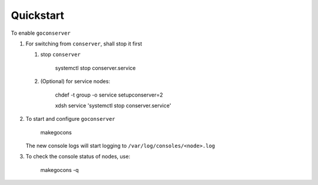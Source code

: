 Quickstart
==========

To enable ``goconserver``

#. For switching from ``conserver``, shall stop it first

   #. stop ``conserver``

       systemctl stop conserver.service

   #. (Optional) for service nodes:

       chdef -t group -o service setupconserver=2

       xdsh service 'systemctl stop conserver.service'

#. To start and configure ``goconserver``

       makegocons

   The new console logs will start logging to ``/var/log/consoles/<node>.log``

#. To check the console status of nodes, use:

       makegocons -q
